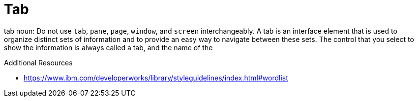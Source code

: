:navtitle: Tab
:keywords: reference, rule, Tab

= Tab

tab noun: Do not use `tab`, `pane`, `page`, `window`, and `screen` interchangeably. A tab is an interface element that is used to organize distinct sets of information and to provide an easy way to navigate between these sets. The control that you select to show the information is always called a tab, and the name of the

.Additional Resources

* link:https://www.ibm.com/developerworks/library/styleguidelines/index.html#wordlist[]

